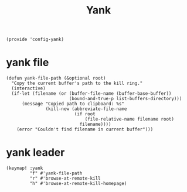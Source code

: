 #+TITLE: Yank
#+PROPERTY: header-args :tangle-relative 'dir :dir ${HOME}/.local/emacs/site-lisp
#+PROPERTY: header-args+ :tangle config-yank.el

#+begin_src elisp
(provide 'config-yank)
#+end_src
* yank file
#+begin_src elisp
(defun yank-file-path (&optional root)
  "Copy the current buffer's path to the kill ring."
  (interactive)
  (if-let (filename (or (buffer-file-name (buffer-base-buffer))
                        (bound-and-true-p list-buffers-directory)))
      (message "Copied path to clipboard: %s"
               (kill-new (abbreviate-file-name
                          (if root
                              (file-relative-name filename root)
                            filename))))
    (error "Couldn't find filename in current buffer")))
#+end_src
* yank leader
#+begin_src elisp
(keymap! :yank
         "f" #'yank-file-path
         "r" #'browse-at-remote-kill
         "h" #'browse-at-remote-kill-homepage)
#+end_src

